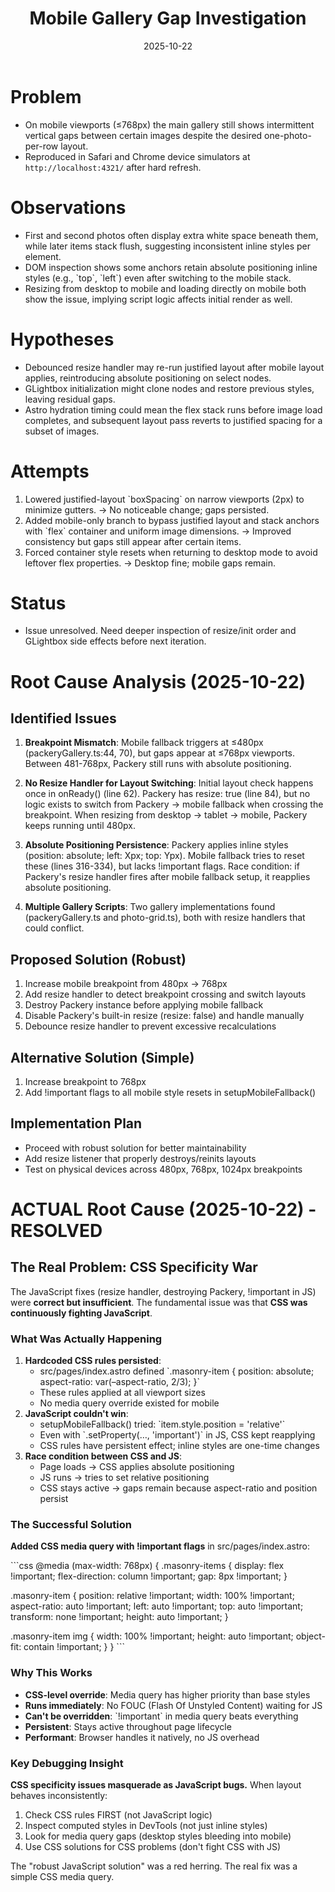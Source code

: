 #+TITLE: Mobile Gallery Gap Investigation
#+DATE: 2025-10-22

* Problem
- On mobile viewports (≤768px) the main gallery still shows intermittent vertical gaps between certain images despite the desired one-photo-per-row layout.
- Reproduced in Safari and Chrome device simulators at ~http://localhost:4321/~ after hard refresh.

* Observations
- First and second photos often display extra white space beneath them, while later items stack flush, suggesting inconsistent inline styles per element.
- DOM inspection shows some anchors retain absolute positioning inline styles (e.g., `top`, `left`) even after switching to the mobile stack.
- Resizing from desktop to mobile and loading directly on mobile both show the issue, implying script logic affects initial render as well.

* Hypotheses
- Debounced resize handler may re-run justified layout after mobile layout applies, reintroducing absolute positioning on select nodes.
- GLightbox initialization might clone nodes and restore previous styles, leaving residual gaps.
- Astro hydration timing could mean the flex stack runs before image load completes, and subsequent layout pass reverts to justified spacing for a subset of images.

* Attempts
1. Lowered justified-layout `boxSpacing` on narrow viewports (2px) to minimize gutters. → No noticeable change; gaps persisted.
2. Added mobile-only branch to bypass justified layout and stack anchors with `flex` container and uniform image dimensions. → Improved consistency but gaps still appear after certain items.
3. Forced container style resets when returning to desktop mode to avoid leftover flex properties. → Desktop fine; mobile gaps remain.

* Status
- Issue unresolved. Need deeper inspection of resize/init order and GLightbox side effects before next iteration.

* Root Cause Analysis (2025-10-22)

** Identified Issues
1. *Breakpoint Mismatch*: Mobile fallback triggers at ≤480px (packeryGallery.ts:44, 70), but gaps appear at ≤768px viewports. Between 481-768px, Packery still runs with absolute positioning.

2. *No Resize Handler for Layout Switching*: Initial layout check happens once in onReady() (line 62). Packery has resize: true (line 84), but no logic exists to switch from Packery → mobile fallback when crossing the breakpoint. When resizing from desktop → tablet → mobile, Packery keeps running until 480px.

3. *Absolute Positioning Persistence*: Packery applies inline styles (position: absolute; left: Xpx; top: Ypx). Mobile fallback tries to reset these (lines 316-334), but lacks !important flags. Race condition: if Packery's resize handler fires after mobile fallback setup, it reapplies absolute positioning.

4. *Multiple Gallery Scripts*: Two gallery implementations found (packeryGallery.ts and photo-grid.ts), both with resize handlers that could conflict.

** Proposed Solution (Robust)
1. Increase mobile breakpoint from 480px → 768px
2. Add resize handler to detect breakpoint crossing and switch layouts
3. Destroy Packery instance before applying mobile fallback
4. Disable Packery's built-in resize (resize: false) and handle manually
5. Debounce resize handler to prevent excessive recalculations

** Alternative Solution (Simple)
1. Increase breakpoint to 768px
2. Add !important flags to all mobile style resets in setupMobileFallback()

** Implementation Plan
- Proceed with robust solution for better maintainability
- Add resize listener that properly destroys/reinits layouts
- Test on physical devices across 480px, 768px, 1024px breakpoints

* ACTUAL Root Cause (2025-10-22) - RESOLVED

** The Real Problem: CSS Specificity War

The JavaScript fixes (resize handler, destroying Packery, !important in JS) were *correct but insufficient*. The fundamental issue was that *CSS was continuously fighting JavaScript*.

*** What Was Actually Happening

1. *Hardcoded CSS rules persisted*:
   - src/pages/index.astro defined `.masonry-item { position: absolute; aspect-ratio: var(--aspect-ratio, 2/3); }`
   - These rules applied at all viewport sizes
   - No media query override existed for mobile

2. *JavaScript couldn't win*:
   - setupMobileFallback() tried: `item.style.position = 'relative'`
   - Even with `.setProperty(..., 'important')` in JS, CSS kept reapplying
   - CSS rules have persistent effect; inline styles are one-time changes

3. *Race condition between CSS and JS*:
   - Page loads → CSS applies absolute positioning
   - JS runs → tries to set relative positioning
   - CSS stays active → gaps remain because aspect-ratio and position persist

*** The Successful Solution

*Added CSS media query with !important flags* in src/pages/index.astro:

```css
@media (max-width: 768px) {
  .masonry-items {
    display: flex !important;
    flex-direction: column !important;
    gap: 8px !important;
  }

  .masonry-item {
    position: relative !important;
    width: 100% !important;
    aspect-ratio: auto !important;
    left: auto !important;
    top: auto !important;
    transform: none !important;
    height: auto !important;
  }

  .masonry-item img {
    width: 100% !important;
    height: auto !important;
    object-fit: contain !important;
  }
}
```

*** Why This Works

- *CSS-level override*: Media query has higher priority than base styles
- *Runs immediately*: No FOUC (Flash Of Unstyled Content) waiting for JS
- *Can't be overridden*: `!important` in media query beats everything
- *Persistent*: Stays active throughout page lifecycle
- *Performant*: Browser handles it natively, no JS overhead

*** Key Debugging Insight

*CSS specificity issues masquerade as JavaScript bugs.* When layout behaves inconsistently:

1. Check CSS rules FIRST (not JavaScript logic)
2. Inspect computed styles in DevTools (not just inline styles)
3. Look for media query gaps (desktop styles bleeding into mobile)
4. Use CSS solutions for CSS problems (don't fight CSS with JS)

The "robust JavaScript solution" was a red herring. The real fix was a simple CSS media query.
